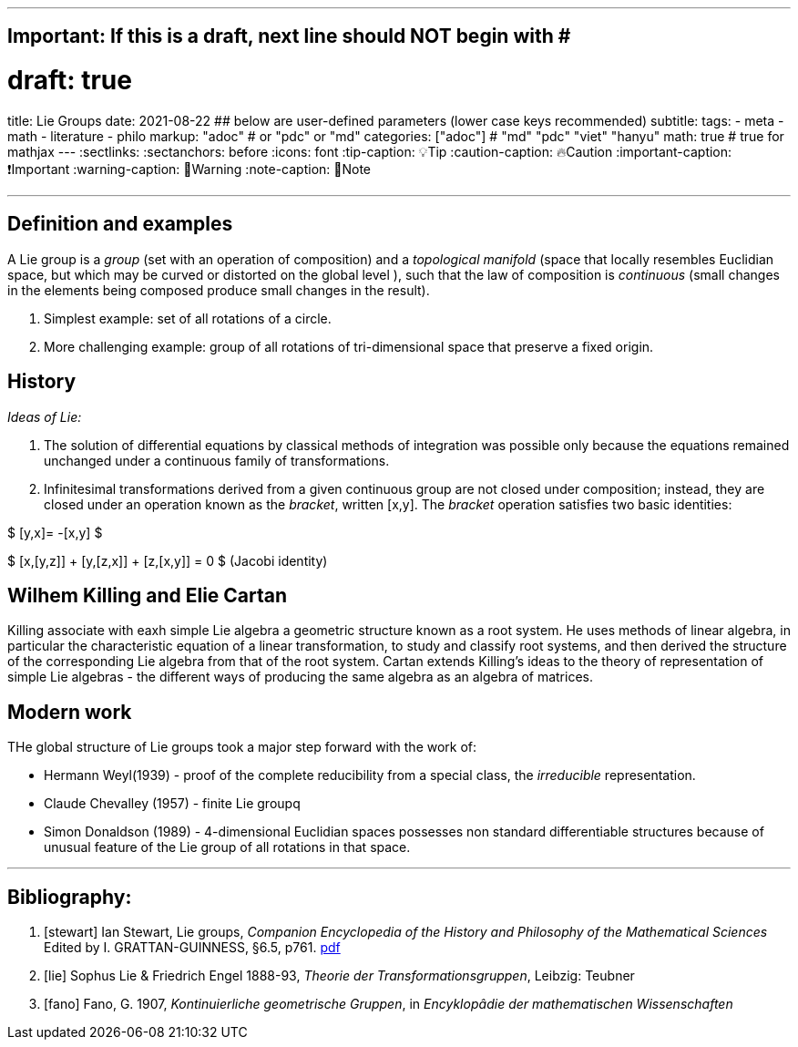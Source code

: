 ---
## Important: If this is a draft, next line should NOT begin with #
# draft: true
title: Lie Groups
date: 2021-08-22
## below are user-defined parameters (lower case keys recommended)
subtitle:
tags:
  - meta
  - math
  - literature
  - philo
markup: "adoc"  # or "pdc" or "md"
categories: ["adoc"] # "md" "pdc" "viet" "hanyu"
math: true  # true for mathjax
---
// BEGIN AsciiDoc Document Header
:sectlinks:
:sectanchors: before
:icons: font
:tip-caption: 💡Tip
:caution-caption: 🔥Caution
:important-caption: ❗️Important
:warning-caption: 🧨Warning
:note-caption: 🔖Note
// After blank line, BEGIN asciidoc

___
== Definition and examples

A Lie group is a _group_ (set with an operation of composition) and a _topological manifold_ (space that locally resembles Euclidian space, but which may be curved or distorted on the global level ), such that the law of composition is _continuous_ (small changes in the elements being composed produce small changes in the result).

. Simplest example: set of all rotations of a circle.

. More challenging example: group of all rotations of tri-dimensional space that preserve a fixed origin.

== History

_Ideas of Lie:_

. The solution of differential equations by classical methods of integration was possible only because the equations remained unchanged under a continuous family of transformations.

. Infinitesimal transformations derived from a given continuous group are not closed under composition; instead, they are closed under an operation known as the _bracket_, written [x,y]. The _bracket_ operation satisfies two basic identities:

$ [y,x]= -[x,y] $

$ [x,[y,z]] + [y,[z,x]] + [z,[x,y]] = 0    $   (Jacobi identity)

== Wilhem Killing and Elie Cartan

Killing associate with eaxh simple Lie algebra a geometric structure known as a root system. He uses methods of linear algebra, in particular the characteristic equation of a linear transformation, to study and classify root systems, and then derived the structure of the corresponding Lie algebra from that of the root system.
Cartan extends Killing's ideas to the theory of representation of simple Lie algebras - the different ways of producing the same algebra as an algebra of matrices.

== Modern work

THe global structure of Lie groups took a major step forward with the work of:

- Hermann Weyl(1939) - proof of the complete reducibility from a special class, the _irreducible_ representation.
- Claude Chevalley (1957) - finite Lie groupq
- Simon Donaldson (1989) - 4-dimensional Euclidian spaces possesses non standard differentiable structures because of unusual feature of the Lie group of all rotations in that space.

___
Bibliography:
------------

[bibliography]

. [[[stewart]]]  Ian Stewart, Lie groups,
_Companion Encyclopedia of the History and Philosophy of the Mathematical Sciences_ Edited by I. GRATTAN-GUINNESS, §6.5, p761. http://external.dandelon.com/download/attachments/dandelon/ids/DE0049479CF003B96ABB8C12579A9005E91ED.pdf[pdf]
. [[[lie]]] Sophus Lie & Friedrich Engel 1888-93, _Theorie der Transformationsgruppen_, Leibzig: Teubner
. [[[fano]]] Fano, G. 1907, _Kontinuierliche geometrische Gruppen_, in _Encyklopâdie der mathematischen Wissenschaften_